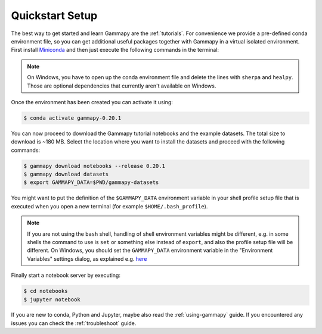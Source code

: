 .. _quickstart-setup:

Quickstart Setup
----------------

The best way to get started and learn Gammapy are the :ref:`tutorials`. For
convenience we provide a pre-defined conda environment file, so you can
get additional useful packages together with Gammapy in a virtual isolated
environment. First install `Miniconda <https://docs.conda.io/en/latest/miniconda.html>`__
and then just execute the following commands in the terminal:

.. |release| substitution-code-block:: bash

    $ curl -O https://gammapy.org/download/install/gammapy-|release|-environment.yml
    $ conda env create -f gammapy-|release|-environment.yml

.. note::

    On Windows, you have to open up the conda environment file and delete the
    lines with ``sherpa`` and ``healpy``. Those are optional dependencies that
    currently aren't available on Windows.

Once the environment has been created you can activate it using:

.. code-block:: bash

    $ conda activate gammapy-0.20.1

You can now proceed to download the Gammapy tutorial notebooks and the example
datasets. The total size to download is ~180 MB. Select the location where you
want to install the datasets and proceed with the following commands:

.. code-block:: bash

    $ gammapy download notebooks --release 0.20.1
    $ gammapy download datasets
    $ export GAMMAPY_DATA=$PWD/gammapy-datasets

You might want to put the definition of the ``$GAMMAPY_DATA`` environment
variable in your shell profile setup file that is executed when you open a new
terminal (for example ``$HOME/.bash_profile``).

.. note::

    If you are not using the ``bash`` shell, handling of shell environment variables
    might be different, e.g. in some shells the command to use is ``set`` or something
    else instead of ``export``, and also the profile setup file will be different.
    On Windows, you should set the ``GAMMAPY_DATA`` environment variable in the
    "Environment Variables" settings dialog, as explained e.g.
    `here <https://docs.python.org/3/using/windows.html#excursus-setting-environment-variables>`__

Finally start a notebook server by executing:

.. code-block:: bash

    $ cd notebooks
    $ jupyter notebook

If you are new to conda, Python and Jupyter, maybe also read the :ref:`using-gammapy` guide.
If you encountered any issues you can check the :ref:`troubleshoot` guide.
